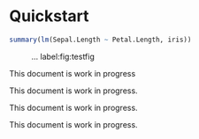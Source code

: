 #+PROPERTY: header-args:python :session :results value
#+PROPERTY: header-args:julia :session *julia*
#+PROPERTY: header-args:R :session *R* :cache no :width 550 :height 450
#+PROPERTY: header-args:R+ :colnames yes :rownames no :hlines yes
#+PROPERTY: header-args :eval never-export :exports both :results output :tangle yes :comments yes
#+OPTIONS:  :author nil

* Quickstart
  :PROPERTIES:
  :UNNUMBERED: t
  :END:


#+BEGIN_SRC R
summary(lm(Sepal.Length ~ Petal.Length, iris))
#+END_SRC

#+RESULTS:
#+begin_example

Call:
lm(formula = Sepal.Length ~ Petal.Length, data = iris)

Residuals:
     Min       1Q   Median       3Q      Max
-1.24675 -0.29657 -0.01515  0.27676  1.00269

Coefficients:
             Estimate Std. Error t value Pr(>|t|)
(Intercept)   4.30660    0.07839   54.94   <2e-16 ***
Petal.Length  0.40892    0.01889   21.65   <2e-16 ***
---
Signif. codes:  0 ‘***’ 0.001 ‘**’ 0.01 ‘*’ 0.05 ‘.’ 0.1 ‘ ’ 1

Residual standard error: 0.4071 on 148 degrees of freedom
Multiple R-squared:   0.76,	Adjusted R-squared:  0.7583
F-statistic: 468.6 on 1 and 148 DF,  p-value: < 2.2e-16
#+end_example

#+NAME:  testfig
#+BEGIN_SRC R :exports results :results output graphics :file testfig.png
plot(1:10)
#+END_SRC

#+RESULTS: testfig

#+CAPTION: ... label:fig:testfig
#+ATTR_LATEX: :width 10cm :options :center t
#+RESULTS:
[[file:testfig.png]]


#+BEGIN_note
This document is work in progress
#+END_note

#+BEGIN_important
This document is work in progress.
#+END_important

#+BEGIN_tip
This document is work in progress.
#+END_tip

#+BEGIN_warning
This document is work in progress.
#+END_warning

